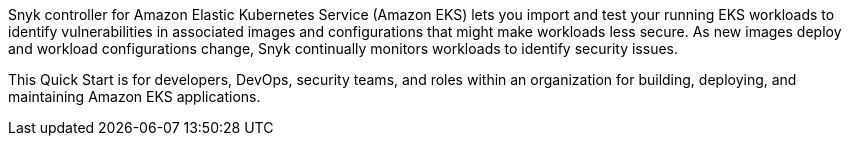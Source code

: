 Snyk controller for Amazon Elastic Kubernetes Service (Amazon EKS) lets you import and test your running EKS workloads to identify vulnerabilities in associated images and configurations that might make workloads less secure. As new images deploy and workload configurations change, Snyk continually monitors workloads to identify security issues.

This Quick Start is for developers, DevOps, security teams, and roles within an organization for building, deploying, and maintaining Amazon EKS applications.
